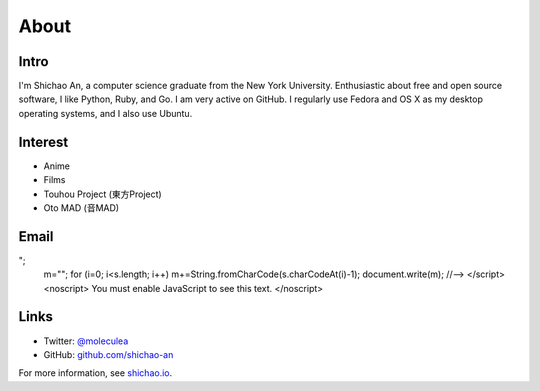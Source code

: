 About
=====

Intro
-----

I'm Shichao An, a computer science graduate from the New York University. Enthusiastic about free and open source software, I like Python, Ruby, and Go. I am very active on GitHub. I regularly use Fedora and OS X as my desktop operating systems, and I also use Ubuntu. 

Interest
--------

* Anime
* Films
* Touhou Project (東方Project)
* Oto MAD (音MAD)

Email
-----

.. raw:: html

    <script type="text/javascript">
    <!--
    var s="=b!isfg>#nbjmup;tijdibp/boAozv/fev#?tijdibp/boAozv/fev=0b?";
    m=""; for (i=0; i<s.length; i++) m+=String.fromCharCode(s.charCodeAt(i)-1); document.write(m);
    //-->
    </script>
    <noscript>
    You must enable JavaScript to see this text.
    </noscript>

Links
-----
* Twitter: `@moleculea <https://twitter.com/moleculea>`_
* GitHub: `github.com/shichao-an <https://github.com/shichao-an>`_

For more information, see `shichao.io <https://shichao.io/>`_.

.. comments::
